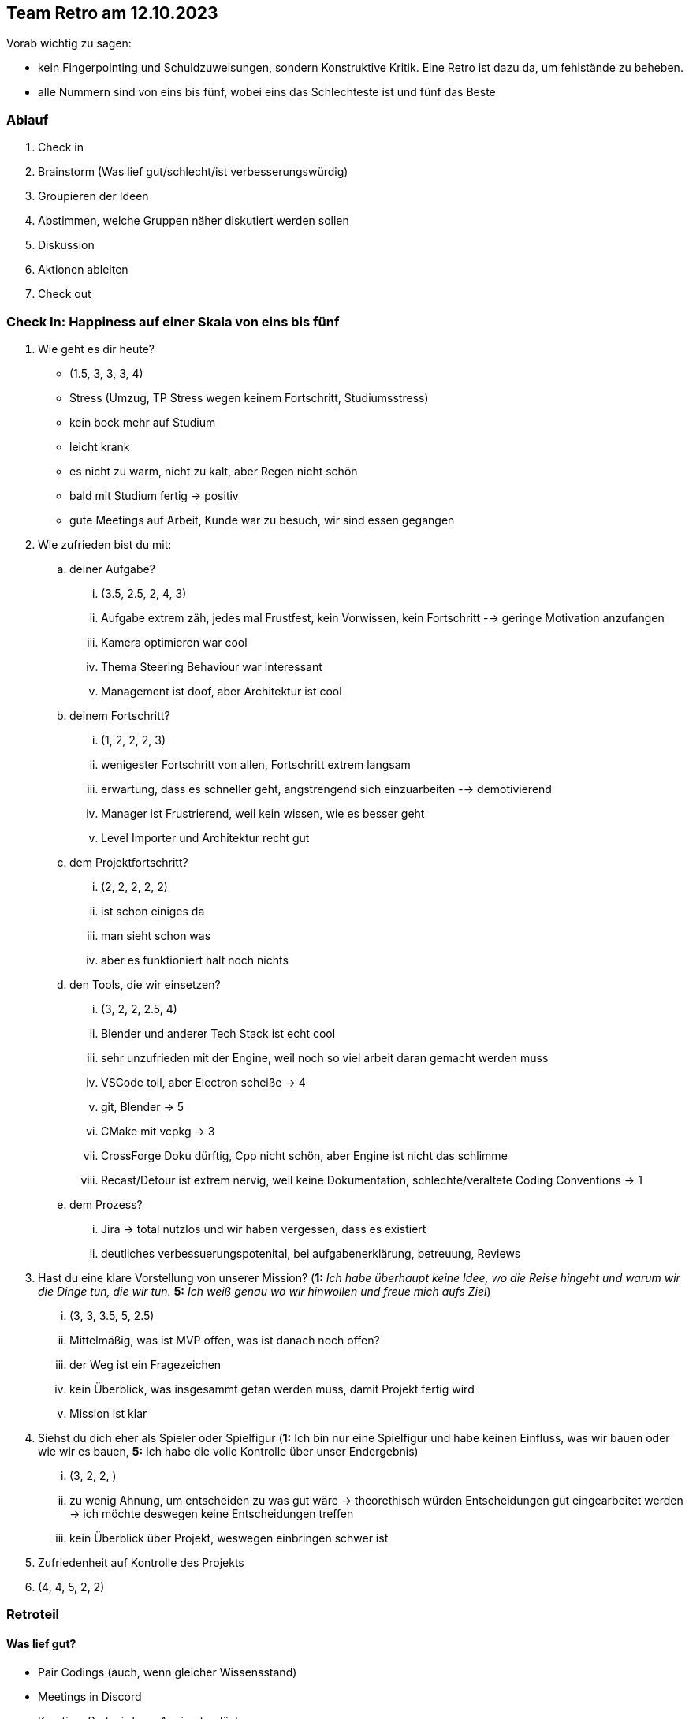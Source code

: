 == Team Retro am 12.10.2023

Vorab wichtig zu sagen:

* kein Fingerpointing und Schuldzuweisungen, sondern Konstruktive Kritik. Eine Retro ist dazu da, um fehlstände zu beheben.
* alle Nummern sind von eins bis fünf, wobei eins das Schlechteste ist und fünf das Beste

=== Ablauf

. Check in
. Brainstorm (Was lief gut/schlecht/ist verbesserungswürdig)
. Groupieren der Ideen
. Abstimmen, welche Gruppen näher diskutiert werden sollen
. Diskussion
. Aktionen ableiten
. Check out

=== Check In: Happiness auf einer Skala von eins bis fünf

. Wie geht es dir heute?
** (1.5, 3, 3, 3, 4)
** Stress (Umzug, TP Stress wegen keinem Fortschritt, Studiumsstress)
** kein bock mehr auf Studium
** leicht krank
** es nicht zu warm, nicht zu kalt, aber Regen nicht schön
** bald mit Studium fertig -> positiv
** gute Meetings auf Arbeit, Kunde war zu besuch, wir sind essen gegangen
. Wie zufrieden bist du mit:
.. deiner Aufgabe?
... (3.5, 2.5, 2, 4, 3)
... Aufgabe extrem zäh, jedes mal Frustfest, kein Vorwissen, kein Fortschritt --> geringe Motivation anzufangen
... Kamera optimieren war cool
... Thema Steering Behaviour war interessant
... Management ist doof, aber Architektur ist cool
.. deinem Fortschritt?
... (1, 2, 2, 2, 3)
... wenigester Fortschritt von allen, Fortschritt extrem langsam
... erwartung, dass es schneller geht, angstrengend sich einzuarbeiten --> demotivierend
... Manager ist Frustrierend, weil kein wissen, wie es besser geht
... Level Importer und Architektur recht gut
.. dem Projektfortschritt?
... (2, 2, 2, 2, 2)
... ist schon einiges da
... man sieht schon was
... aber es funktioniert halt noch nichts
.. den Tools, die wir einsetzen?
... (3, 2, 2, 2.5, 4)
... Blender und anderer Tech Stack ist echt cool
... sehr unzufrieden mit der Engine, weil noch so viel arbeit daran gemacht werden muss
... VSCode toll, aber Electron scheiße -> 4
... git, Blender -> 5
... CMake mit vcpkg -> 3
... CrossForge Doku dürftig, Cpp nicht schön, aber Engine ist nicht das schlimme
... Recast/Detour ist extrem nervig, weil keine Dokumentation, schlechte/veraltete Coding Conventions -> 1
.. dem Prozess?
... Jira -> total nutzlos und wir haben vergessen, dass es existiert
... deutliches verbessuerungspotenital, bei aufgabenerklärung, betreuung, Reviews
. Hast du eine klare Vorstellung von unserer Mission? (*1:* _Ich habe überhaupt keine Idee, wo die Reise hingeht und warum wir die Dinge tun, die wir tun._ *5:* _Ich weiß genau wo wir hinwollen und freue mich aufs Ziel_)
... (3, 3, 3.5, 5, 2.5)
... Mittelmäßig, was ist MVP offen, was ist danach noch offen?
... der Weg ist ein Fragezeichen
... kein Überblick, was insgesammt getan werden muss, damit Projekt fertig wird
... Mission ist klar
. Siehst du dich eher als Spieler oder Spielfigur (*1:* Ich bin nur eine Spielfigur und habe keinen Einfluss, was wir bauen oder wie wir es bauen, *5:* Ich habe die volle Kontrolle über unser Endergebnis)
... (3, 2, 2, )
... zu wenig Ahnung, um entscheiden zu was gut wäre -> theorethisch würden Entscheidungen gut eingearbeitet werden -> ich möchte deswegen keine Entscheidungen treffen
... kein Überblick über Projekt, weswegen einbringen schwer ist
. Zufriedenheit auf Kontrolle des Projekts
. (4, 4, 5, 2, 2)

=== Retroteil

==== Was lief gut?

* Pair Codings (auch, wenn gleicher Wissensstand)
* Meetings in Discord
* Kreativer Part wird von Angi gut gelöst

==== Was lief schlecht?

* Probleme mit Recast/Detour
* Sehr wenig vorwissen und deswegen kein Fortschritt
* Termine besser aufschreiben

==== Was verwirrt uns?

==== Was sollten wir anders machen?

=== Lösungsvorschläge

* Sprechstunde
* Pari Coding wieder einführung
* Quietsche Entschen
* Aufgaben tauschen --> noch nicht, aber Option bleibt offen
* Gewisse Personen anpingen, damit sie an Meetings erinnert werden


=== Welche Konsquenzen wollen wir daraus ziehen?

* Sprechstunde
* Quitesche Entschen
* einen Pair Coding Termin
* Gewisse Personen anpingen, damit sie an Meetings erinnert werden
* 14:30 regulärer Meeting Termin
* Noch einmal eine Retro vor Weihnachten?

=== Check Out: Return on Investment

* Feedback zur Retro
** wirklich gut
** deutlich kürzer, zum Teil zu lang
** zu spezielle Probleme, sodass die anderen sich gelangweilt haben
